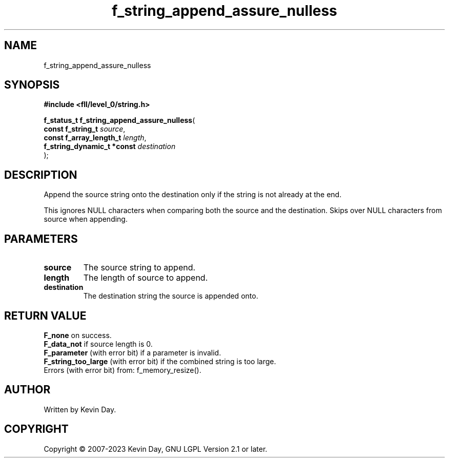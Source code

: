 .TH f_string_append_assure_nulless "3" "July 2023" "FLL - Featureless Linux Library 0.6.8" "Library Functions"
.SH "NAME"
f_string_append_assure_nulless
.SH SYNOPSIS
.nf
.B #include <fll/level_0/string.h>
.sp
\fBf_status_t f_string_append_assure_nulless\fP(
    \fBconst f_string_t          \fP\fIsource\fP,
    \fBconst f_array_length_t    \fP\fIlength\fP,
    \fBf_string_dynamic_t *const \fP\fIdestination\fP
);
.fi
.SH DESCRIPTION
.PP
Append the source string onto the destination only if the string is not already at the end.
.PP
This ignores NULL characters when comparing both the source and the destination. Skips over NULL characters from source when appending.
.SH PARAMETERS
.TP
.B source
The source string to append.

.TP
.B length
The length of source to append.

.TP
.B destination
The destination string the source is appended onto.

.SH RETURN VALUE
.PP
\fBF_none\fP on success.
.br
\fBF_data_not\fP if source length is 0.
.br
\fBF_parameter\fP (with error bit) if a parameter is invalid.
.br
\fBF_string_too_large\fP (with error bit) if the combined string is too large.
.br
Errors (with error bit) from: f_memory_resize().
.SH AUTHOR
Written by Kevin Day.
.SH COPYRIGHT
.PP
Copyright \(co 2007-2023 Kevin Day, GNU LGPL Version 2.1 or later.
